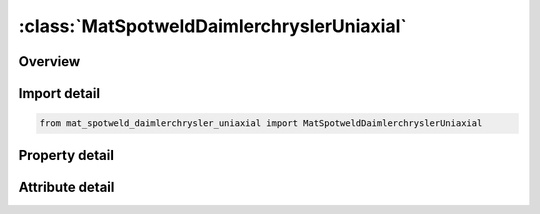 





:class:`MatSpotweldDaimlerchryslerUniaxial`
===========================================


.. py:class:: mat_spotweld_daimlerchrysler_uniaxial.MatSpotweldDaimlerchryslerUniaxial(**kwargs)

   Bases: :py:obj:`ansys.dyna.core.lib.keyword_base.KeywordBase`


   
   DYNA MAT_SPOTWELD_DAIMLERCHRYSLER_UNIAXIAL keyword
















   ..
       !! processed by numpydoc !!


.. py:currentmodule:: MatSpotweldDaimlerchryslerUniaxial

Overview
--------

.. tab-set::




   .. tab-item:: Properties

      .. list-table::
          :header-rows: 0
          :widths: auto

          * - :py:attr:`~mid`
            - Get or set the Material identification. A unique number has to be used.
          * - :py:attr:`~ro`
            - Get or set the Mass density.
          * - :py:attr:`~e`
            - Get or set the Young's modulus: LT.0.0: |"E"| is the Young's modulus. E < 0 invokes uniaxial stress for solid spot welds with the transverse stresses assumed to be zero. See Remark 1.
          * - :py:attr:`~pr`
            - Get or set the Poisson's ratio.
          * - :py:attr:`~dt`
            - Get or set the Time step size for mass scaling, Delta t.
          * - :py:attr:`~tfail`
            - Get or set the Failure time if nonzero. If zero this option is ignored.
          * - :py:attr:`~efail`
            - Get or set the Effective plastic strain in weld material at failure.  The spot weld element is deleted when the plastic strain at each integration point exceeds EFAIL.  If zero, failure due to effective plastic strain is not considered.
          * - :py:attr:`~nf`
            - Get or set the Number of force vectors stored for filtering (default = 0). Default is recommended unless oscillatory resultant forces are observed in the time history databases. Even though these welds should not oscillate significantly, this option was added for consistency with the other spot weld options. NF affects the storage since it is necessary to store the resultant forces as history variables. When NF is nonzero, the resultants in the output databases are filtered.
          * - :py:attr:`~rs`
            - Get or set the Rupture strain.  See Remark 2
          * - :py:attr:`~asff`
            - Get or set the Weld assembly simultaneous failure flag (see Remark 4):
          * - :py:attr:`~true_t`
            - Get or set the True weld thickness for single hexahedron solid weld elements. See Remark 3
          * - :py:attr:`~con_id`
            - Get or set the Connection ID of *DEFINE_CONNECTION card. A negative CON_ID deactivates failure; see Remark 6
          * - :py:attr:`~rfiltf`
            - Get or set the Smoothing factor on the effective strain rate (default is 0.0), potentially used in table DSIGY<0 and in functions for PRUL.ge.2 (see *DEFINE_CONNECTION_PROPERTIES).
          * - :py:attr:`~jtol`
            - Get or set the Tolerance value for relative volume change (default: JTOL = 0.01). Solid element spot welds with a Jacobian less than JTOL will be eroded
          * - :py:attr:`~title`
            - Get or set the Additional title line


   .. tab-item:: Attributes

      .. list-table::
          :header-rows: 0
          :widths: auto

          * - :py:attr:`~keyword`
            - 
          * - :py:attr:`~subkeyword`
            - 
          * - :py:attr:`~option_specs`
            - Get the card format type.






Import detail
-------------

.. code-block:: python

    from mat_spotweld_daimlerchrysler_uniaxial import MatSpotweldDaimlerchryslerUniaxial

Property detail
---------------

.. py:property:: mid
   :type: Optional[int]


   
   Get or set the Material identification. A unique number has to be used.
















   ..
       !! processed by numpydoc !!

.. py:property:: ro
   :type: Optional[float]


   
   Get or set the Mass density.
















   ..
       !! processed by numpydoc !!

.. py:property:: e
   :type: Optional[float]


   
   Get or set the Young's modulus: LT.0.0: |"E"| is the Young's modulus. E < 0 invokes uniaxial stress for solid spot welds with the transverse stresses assumed to be zero. See Remark 1.
   This is for when the keyword option is unset (<BLANK>) only..
















   ..
       !! processed by numpydoc !!

.. py:property:: pr
   :type: Optional[float]


   
   Get or set the Poisson's ratio.
















   ..
       !! processed by numpydoc !!

.. py:property:: dt
   :type: Optional[float]


   
   Get or set the Time step size for mass scaling, Delta t.
















   ..
       !! processed by numpydoc !!

.. py:property:: tfail
   :type: Optional[float]


   
   Get or set the Failure time if nonzero. If zero this option is ignored.
















   ..
       !! processed by numpydoc !!

.. py:property:: efail
   :type: Optional[float]


   
   Get or set the Effective plastic strain in weld material at failure.  The spot weld element is deleted when the plastic strain at each integration point exceeds EFAIL.  If zero, failure due to effective plastic strain is not considered.
















   ..
       !! processed by numpydoc !!

.. py:property:: nf
   :type: Optional[float]


   
   Get or set the Number of force vectors stored for filtering (default = 0). Default is recommended unless oscillatory resultant forces are observed in the time history databases. Even though these welds should not oscillate significantly, this option was added for consistency with the other spot weld options. NF affects the storage since it is necessary to store the resultant forces as history variables. When NF is nonzero, the resultants in the output databases are filtered.
















   ..
       !! processed by numpydoc !!

.. py:property:: rs
   :type: Optional[float]


   
   Get or set the Rupture strain.  See Remark 2
















   ..
       !! processed by numpydoc !!

.. py:property:: asff
   :type: Optional[int]


   
   Get or set the Weld assembly simultaneous failure flag (see Remark 4):
   EQ.0:   Damaged elements fail individually.
   EQ.1 : Damaged elements fail when first reaches failure criterion.
















   ..
       !! processed by numpydoc !!

.. py:property:: true_t
   :type: Optional[float]


   
   Get or set the True weld thickness for single hexahedron solid weld elements. See Remark 3
















   ..
       !! processed by numpydoc !!

.. py:property:: con_id
   :type: Optional[int]


   
   Get or set the Connection ID of *DEFINE_CONNECTION card. A negative CON_ID deactivates failure; see Remark 6
















   ..
       !! processed by numpydoc !!

.. py:property:: rfiltf
   :type: Optional[float]


   
   Get or set the Smoothing factor on the effective strain rate (default is 0.0), potentially used in table DSIGY<0 and in functions for PRUL.ge.2 (see *DEFINE_CONNECTION_PROPERTIES).
















   ..
       !! processed by numpydoc !!

.. py:property:: jtol
   :type: Optional[float]


   
   Get or set the Tolerance value for relative volume change (default: JTOL = 0.01). Solid element spot welds with a Jacobian less than JTOL will be eroded
















   ..
       !! processed by numpydoc !!

.. py:property:: title
   :type: Optional[str]


   
   Get or set the Additional title line
















   ..
       !! processed by numpydoc !!



Attribute detail
----------------

.. py:attribute:: keyword
   :value: 'MAT'


.. py:attribute:: subkeyword
   :value: 'SPOTWELD_DAIMLERCHRYSLER_UNIAXIAL'


.. py:attribute:: option_specs

   
   Get the card format type.
















   ..
       !! processed by numpydoc !!





